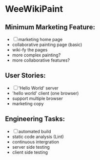 * WeeWikiPaint

** Minimum Marketing Feature:
- [ ] marketing home page
- collaborative painting page (basic)
- wiki-fy the pages
- more complex painting?
- more collaborative features?

** User Stories:
- [ ] 'Hello World' server
- 'hello world' client (one browser)
- support multiple browser
- marketing copy

** Engineering Tasks:
- [ ] automated build
- static code analysis (Lint)
- continuous intergration
- server side testing
- client side testing



